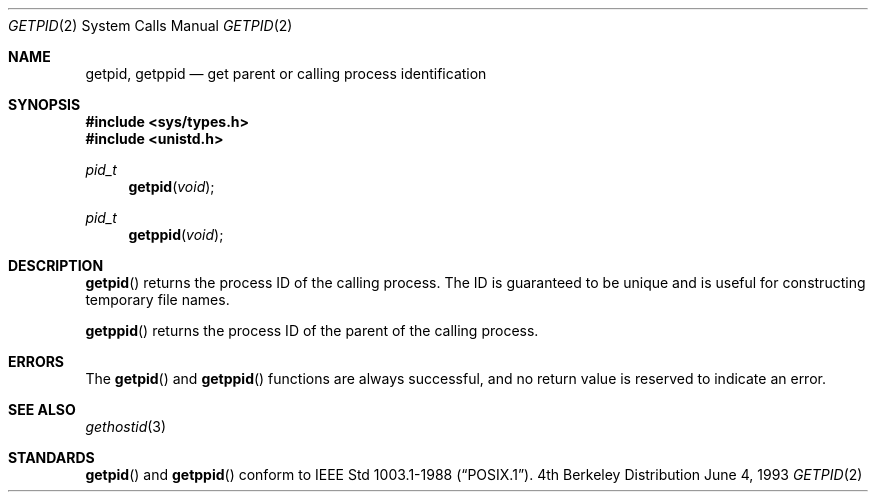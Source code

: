.\"	$OpenBSD: getpid.2,v 1.4 1999/02/27 21:56:21 deraadt Exp $
.\"	$NetBSD: getpid.2,v 1.5 1995/02/27 12:33:12 cgd Exp $
.\"
.\" Copyright (c) 1980, 1991, 1993
.\"	The Regents of the University of California.  All rights reserved.
.\"
.\" Redistribution and use in source and binary forms, with or without
.\" modification, are permitted provided that the following conditions
.\" are met:
.\" 1. Redistributions of source code must retain the above copyright
.\"    notice, this list of conditions and the following disclaimer.
.\" 2. Redistributions in binary form must reproduce the above copyright
.\"    notice, this list of conditions and the following disclaimer in the
.\"    documentation and/or other materials provided with the distribution.
.\" 3. All advertising materials mentioning features or use of this software
.\"    must display the following acknowledgement:
.\"	This product includes software developed by the University of
.\"	California, Berkeley and its contributors.
.\" 4. Neither the name of the University nor the names of its contributors
.\"    may be used to endorse or promote products derived from this software
.\"    without specific prior written permission.
.\"
.\" THIS SOFTWARE IS PROVIDED BY THE REGENTS AND CONTRIBUTORS ``AS IS'' AND
.\" ANY EXPRESS OR IMPLIED WARRANTIES, INCLUDING, BUT NOT LIMITED TO, THE
.\" IMPLIED WARRANTIES OF MERCHANTABILITY AND FITNESS FOR A PARTICULAR PURPOSE
.\" ARE DISCLAIMED.  IN NO EVENT SHALL THE REGENTS OR CONTRIBUTORS BE LIABLE
.\" FOR ANY DIRECT, INDIRECT, INCIDENTAL, SPECIAL, EXEMPLARY, OR CONSEQUENTIAL
.\" DAMAGES (INCLUDING, BUT NOT LIMITED TO, PROCUREMENT OF SUBSTITUTE GOODS
.\" OR SERVICES; LOSS OF USE, DATA, OR PROFITS; OR BUSINESS INTERRUPTION)
.\" HOWEVER CAUSED AND ON ANY THEORY OF LIABILITY, WHETHER IN CONTRACT, STRICT
.\" LIABILITY, OR TORT (INCLUDING NEGLIGENCE OR OTHERWISE) ARISING IN ANY WAY
.\" OUT OF THE USE OF THIS SOFTWARE, EVEN IF ADVISED OF THE POSSIBILITY OF
.\" SUCH DAMAGE.
.\"
.\"     @(#)getpid.2	8.1 (Berkeley) 6/4/93
.\"
.Dd June 4, 1993
.Dt GETPID 2
.Os BSD 4
.Sh NAME
.Nm getpid ,
.Nm getppid
.Nd get parent or calling process identification
.Sh SYNOPSIS
.Fd #include <sys/types.h>
.Fd #include <unistd.h>
.Ft pid_t
.Fn getpid void
.Ft pid_t
.Fn getppid void
.Sh DESCRIPTION
.Fn getpid
returns
the process ID of
the calling process.
The ID is guaranteed to be unique and is
useful for constructing temporary file names.
.Pp
.Fn getppid
returns the process ID of the parent
of the calling process. 
.Sh ERRORS
The
.Fn getpid
and
.Fn getppid
functions are always successful, and no return value is reserved to
indicate an error.
.Sh SEE ALSO
.Xr gethostid 3
.Sh STANDARDS
.Fn getpid
and
.Fn getppid
conform to 
.St -p1003.1-88 .
